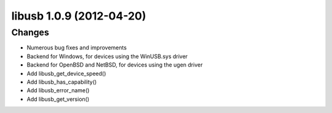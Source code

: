 ﻿
.. index::
   pair: Libusb ; 1.0.9


.. _libusb_1.0.9:

==========================
libusb 1.0.9 (2012-04-20)
==========================



.. seealso:: http://git.libusb.org/?p=libusb.git;a=tree;hb=7634714aa696175b08016b6f2185a75a2f55a113;js=1


Changes
=======

- Numerous bug fixes and improvements
- Backend for Windows, for devices using the WinUSB.sys driver
- Backend for OpenBSD and NetBSD, for devices using the ugen driver
- Add libusb_get_device_speed()
- Add libusb_has_capability()
- Add libusb_error_name()
- Add libusb_get_version()
